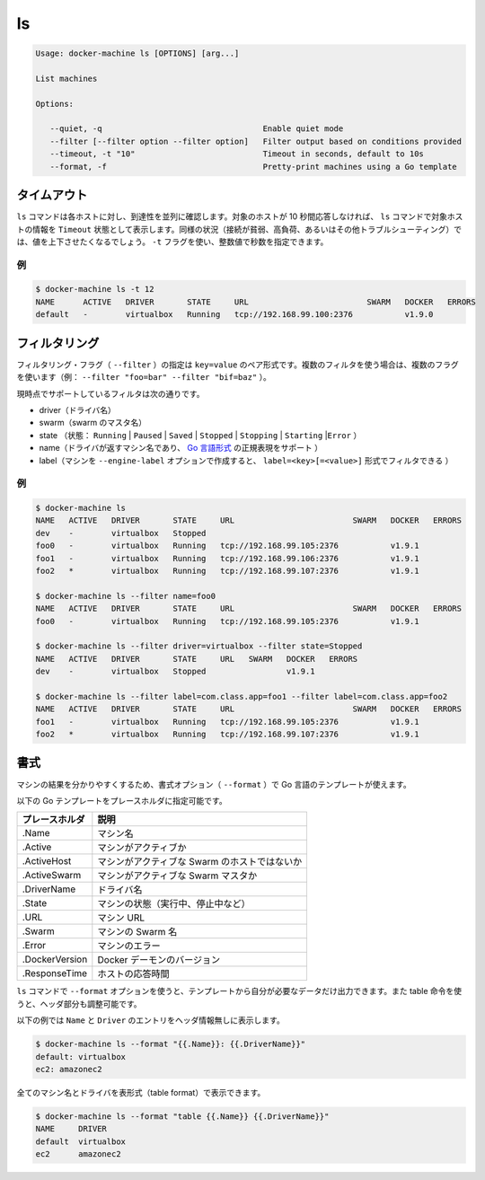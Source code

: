 .. -*- coding: utf-8 -*-
.. URL: https://docs.docker.com/machine/reference/ls/
.. SOURCE: https://github.com/docker/machine/blob/master/docs/reference/ls.md
   doc version: 1.10
      https://github.com/docker/machine/commits/master/docs/reference/ls.md
.. check date: 2016/03/09
.. Commits on Feb 21, 2016 d7e97d04436601da26d24b199532652abe78770e
.. ----------------------------------------------------------------------------

.. ls

.. _machine-ls:

=======================================
ls
=======================================

.. code-block:: bash

   Usage: docker-machine ls [OPTIONS] [arg...]
   
   List machines
   
   Options:
   
      --quiet, -q                                  Enable quiet mode
      --filter [--filter option --filter option]   Filter output based on conditions provided
      --timeout, -t "10"                           Timeout in seconds, default to 10s
      --format, -f                                 Pretty-print machines using a Go template

.. Timeout

タイムアウト
====================

.. The ls command tries to reach each host in parallel. If a given host does not answer in less than 10 seconds, the ls command will state that this host is in Timeout state. In some circumstances (poor connection, high load, or while troubleshooting), you may want to increase or decrease this value. You can use the -t flag for this purpose with a numerical value in seconds.

``ls`` コマンドは各ホストに対し、到達性を並列に確認します。対象のホストが 10 秒間応答しなければ、 ``ls`` コマンドで対象ホストの情報を ``Timeout`` 状態として表示します。同様の状況（接続が貧弱、高負荷、あるいはその他トラブルシューティング）では、値を上下させたくなるでしょう。 ``-t`` フラグを使い、整数値で秒数を指定できます。

.. Example

例
----------

.. code-block:: bash

   $ docker-machine ls -t 12
   NAME      ACTIVE   DRIVER       STATE     URL                         SWARM   DOCKER   ERRORS
   default   -        virtualbox   Running   tcp://192.168.99.100:2376           v1.9.0

.. Filtering

フィルタリング
====================

.. The filtering flag (--filter) format is a key=value pair. If there is more than one filter, then pass multiple flags (e.g. --filter "foo=bar" --filter "bif=baz")

フィルタリング・フラグ（ ``--filter`` ）の指定は ``key=value`` のペア形式です。複数のフィルタを使う場合は、複数のフラグを使います（例： ``--filter "foo=bar" --filter "bif=baz"`` ）。

.. The currently supported filters are:

現時点でサポートしているフィルタは次の通りです。

..    driver (driver name)
    swarm (swarm master’s name)
    state (Running|Paused|Saved|Stopped|Stopping|Starting|Error)
    name (Machine name returned by driver, supports golang style regular expressions)
    label (Machine created with --engine-label option, can be filtered with label=<key>[=<value>])

* driver（ドライバ名）
* swarm（swarm のマスタ名）
* state （状態： ``Running`` | ``Paused`` | ``Saved`` | ``Stopped`` | ``Stopping`` | ``Starting`` |``Error`` ）
* name（ドライバが返すマシン名であり、 `Go 言語形式 <https://github.com/google/re2/wiki/Syntax>`_ の正規表現をサポート ）
* label（マシンを ``--engine-label`` オプションで作成すると、 ``label=<key>[=<value>]`` 形式でフィルタできる ）

.. Examples

例
----------

.. code-block:: bash

   $ docker-machine ls
   NAME   ACTIVE   DRIVER       STATE     URL                         SWARM   DOCKER   ERRORS
   dev    -        virtualbox   Stopped
   foo0   -        virtualbox   Running   tcp://192.168.99.105:2376           v1.9.1
   foo1   -        virtualbox   Running   tcp://192.168.99.106:2376           v1.9.1
   foo2   *        virtualbox   Running   tcp://192.168.99.107:2376           v1.9.1
   
   $ docker-machine ls --filter name=foo0
   NAME   ACTIVE   DRIVER       STATE     URL                         SWARM   DOCKER   ERRORS
   foo0   -        virtualbox   Running   tcp://192.168.99.105:2376           v1.9.1
   
   $ docker-machine ls --filter driver=virtualbox --filter state=Stopped
   NAME   ACTIVE   DRIVER       STATE     URL   SWARM   DOCKER   ERRORS
   dev    -        virtualbox   Stopped                 v1.9.1
   
   $ docker-machine ls --filter label=com.class.app=foo1 --filter label=com.class.app=foo2
   NAME   ACTIVE   DRIVER       STATE     URL                         SWARM   DOCKER   ERRORS
   foo1   -        virtualbox   Running   tcp://192.168.99.105:2376           v1.9.1
   foo2   *        virtualbox   Running   tcp://192.168.99.107:2376           v1.9.1


.. Formatting

書式
==========

.. The formatting option (--format) will pretty-print machines using a Go template.

マシンの結果を分かりやすくするため、書式オプション（ ``--format`` ）で Go 言語のテンプレートが使えます。

.. Valid placeholders for the Go template are listed below:

以下の Go テンプレートをプレースホルダに指定可能です。

.. list-table::
   :header-rows: 1
   
   * - プレースホルダ
     - 説明
   * - .Name
     - マシン名
   * - .Active
     - マシンがアクティブか
   * - .ActiveHost
     - マシンがアクティブな Swarm のホストではないか
   * - .ActiveSwarm
     - マシンがアクティブな Swarm マスタか
   * - .DriverName
     - ドライバ名
   * - .State
     - マシンの状態（実行中、停止中など）
   * - .URL
     - マシン URL
   * - .Swarm
     - マシンの Swarm 名
   * - .Error
     - マシンのエラー
   * - .DockerVersion
     - Docker デーモンのバージョン
   * - .ResponseTime
     - ホストの応答時間

.. When using the --format option, the ls command will either output the data exactly as the template declares or, when using the table directive, will include column headers as well.

``ls`` コマンドで ``--format`` オプションを使うと、テンプレートから自分が必要なデータだけ出力できます。また table 命令を使うと、ヘッダ部分も調整可能です。

.. The following example uses a template without headers and outputs the Name and Driver entries separated by a colon for all running machines:

以下の例では ``Name`` と ``Driver``  のエントリをヘッダ情報無しに表示します。

.. code-block:: bash

   $ docker-machine ls --format "{{.Name}}: {{.DriverName}}"
   default: virtualbox
   ec2: amazonec2

.. To list all machine names with their driver in a table format you can use:

全てのマシン名とドライバを表形式（table format）で表示できます。

.. code-block:: bash

   $ docker-machine ls --format "table {{.Name}} {{.DriverName}}"
   NAME     DRIVER
   default  virtualbox
   ec2      amazonec2
